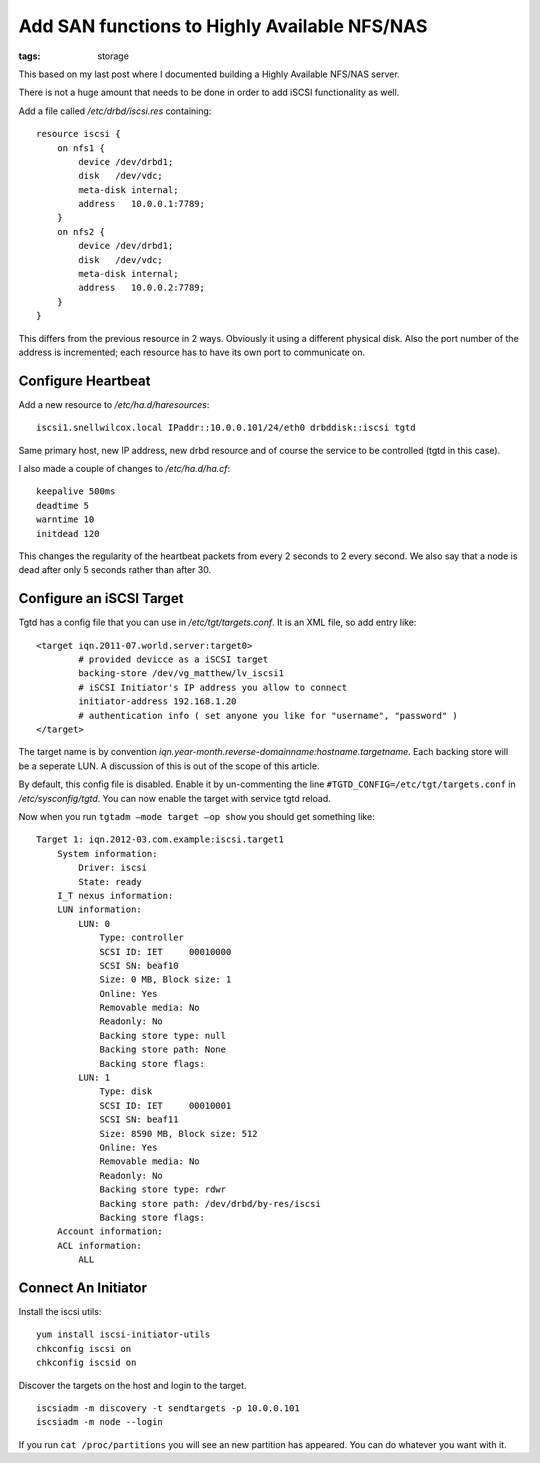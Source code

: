 Add SAN functions to Highly Available NFS/NAS
#############################################
:tags:  storage

This based on my last post where I documented building a Highly
Available NFS/NAS server.

There is not a huge amount that needs to be done in order to add iSCSI
functionality as well.

Add a file called */etc/drbd/iscsi.res* containing:

::

    resource iscsi {
        on nfs1 {
            device /dev/drbd1;
            disk   /dev/vdc;
            meta-disk internal;
            address   10.0.0.1:7789;
        }
        on nfs2 {
            device /dev/drbd1;
            disk   /dev/vdc;
            meta-disk internal;
            address   10.0.0.2:7789;
        }
    }

This differs from the previous resource in 2 ways. Obviously it using a
different physical disk. Also the port number of the address is
incremented; each resource has to have its own port to communicate on.

Configure Heartbeat
-------------------

Add a new resource to */etc/ha.d/haresources*:

::

    iscsi1.snellwilcox.local IPaddr::10.0.0.101/24/eth0 drbddisk::iscsi tgtd

Same primary host, new IP address, new drbd resource and of course the
service to be controlled (tgtd in this case).

I also made a couple of changes to */etc/ha.d/ha.cf*:

::

    keepalive 500ms
    deadtime 5
    warntime 10
    initdead 120

This changes the regularity of the heartbeat packets from every 2
seconds to 2 every second. We also say that a node is dead after only 5
seconds rather than after 30.

Configure an iSCSI Target
-------------------------

Tgtd has a config file that you can use in */etc/tgt/targets.conf*. It
is an XML file, so add entry like:

::

    <target iqn.2011-07.world.server:target0>
            # provided devicce as a iSCSI target
            backing-store /dev/vg_matthew/lv_iscsi1
            # iSCSI Initiator's IP address you allow to connect
            initiator-address 192.168.1.20
            # authentication info ( set anyone you like for "username", "password" )
    </target>

The target name is by convention
*iqn.year-month.reverse-domainname:hostname.targetname*. Each backing
store will be a seperate LUN. A discussion of this is out of the scope
of this article.

By default, this config file is disabled. Enable it by un-commenting the
line ``#TGTD_CONFIG=/etc/tgt/targets.conf`` in */etc/sysconfig/tgtd*.
You can now enable the target with service tgtd reload.

Now when you run ``tgtadm –mode target –op show`` you should get
something like:

::

    Target 1: iqn.2012-03.com.example:iscsi.target1
        System information:
            Driver: iscsi
            State: ready
        I_T nexus information:
        LUN information:
            LUN: 0
                Type: controller
                SCSI ID: IET     00010000
                SCSI SN: beaf10
                Size: 0 MB, Block size: 1
                Online: Yes
                Removable media: No
                Readonly: No
                Backing store type: null
                Backing store path: None
                Backing store flags:
            LUN: 1
                Type: disk
                SCSI ID: IET     00010001
                SCSI SN: beaf11
                Size: 8590 MB, Block size: 512
                Online: Yes
                Removable media: No
                Readonly: No
                Backing store type: rdwr
                Backing store path: /dev/drbd/by-res/iscsi
                Backing store flags:
        Account information:
        ACL information:
            ALL

Connect An Initiator
--------------------

Install the iscsi utils:

::

    yum install iscsi-initiator-utils
    chkconfig iscsi on
    chkconfig iscsid on

Discover the targets on the host and login to the target.

::

    iscsiadm -m discovery -t sendtargets -p 10.0.0.101
    iscsiadm -m node --login

If you run ``cat /proc/partitions`` you will see an new partition has
appeared. You can do whatever you want with it.
